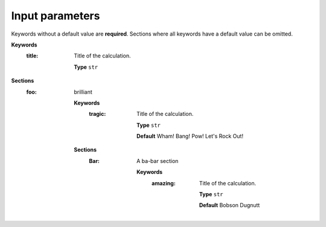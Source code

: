 .. This documentation was autogenerated using parselglossy. Editing by hand is not recommended.

================
Input parameters
================

Keywords without a default value are **required**.
Sections where all keywords have a default value can be omitted.

**Keywords**
 :title: Title of the calculation.

  **Type** ``str``

**Sections**
 :foo: brilliant

  **Keywords**
   :tragic: Title of the calculation.
  
    **Type** ``str``
  
    **Default** Wham! Bang! Pow! Let's Rock Out!
  
  **Sections**
   :Bar: A ba-bar section
  
      **Keywords**
       :amazing: Title of the calculation.
      
        **Type** ``str``
      
        **Default** Bobson Dugnutt
